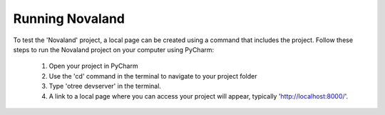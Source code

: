 ======================
Running Novaland
======================

To test the 'Novaland' project, a local page can be created using a command that includes the project.
Follow these steps to run the Novaland project on your computer using PyCharm:

    1. Open your project in PyCharm
    2. Use the 'cd' command in the terminal to navigate to your project folder
    3. Type 'otree devserver' in the terminal.
    4. A link to a local page where you can access your project will appear, typically 'http://localhost:8000/'.

